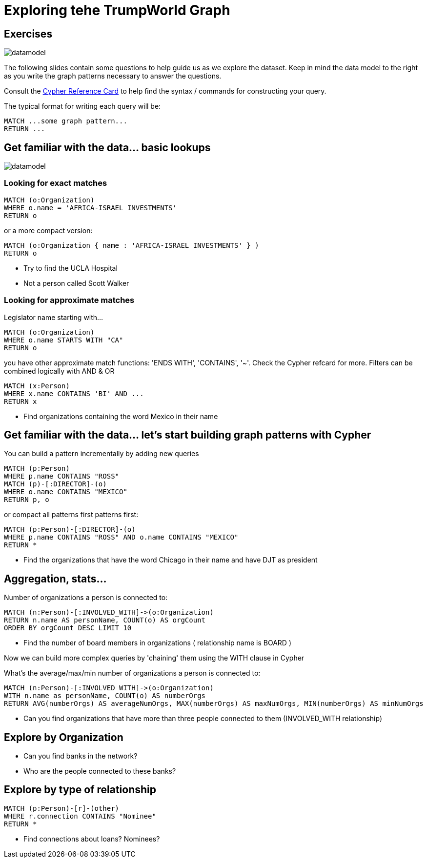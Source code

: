 = Exploring tehe TrumpWorld Graph

== Exercises

image::{img}/datamodel.png[float=right]

The following slides contain some questions to help guide us as we explore the dataset. Keep in mind the data model to the right as you write the graph patterns necessary to answer the questions.

Consult the http://neo4j.com/docs/stable/cypher-refcard/[Cypher Reference Card] to help find the syntax / commands for constructing your query.

The typical format for writing each query will be:

[source,cypher]
----
MATCH ...some graph pattern...
RETURN ...
----

== Get familiar with the data... basic lookups

image::{img}/datamodel.png[float=right]

=== Looking for exact matches

[source,cypher]
----
MATCH (o:Organization) 
WHERE o.name = 'AFRICA-ISRAEL INVESTMENTS' 
RETURN o
----

or a more compact version:

[source,cypher]
----
MATCH (o:Organization { name : 'AFRICA-ISRAEL INVESTMENTS' } ) 
RETURN o
----

* Try to find the UCLA Hospital
* Not a person called Scott Walker


=== Looking for approximate matches

Legislator name starting with...

[source,cypher]
----
MATCH (o:Organization)
WHERE o.name STARTS WITH "CA"
RETURN o
----

you have other approximate match functions: 'ENDS WITH', 'CONTAINS', '~'. Check the Cypher refcard for more.
Filters can be combined logically with AND & OR

[source,cypher]
----
MATCH (x:Person)
WHERE x.name CONTAINS 'BI' AND ...
RETURN x
----

* Find organizations containing the word Mexico in their name

== Get familiar with the data... let's start building graph patterns with Cypher

You can build a pattern incrementally by adding new queries

[source,cypher]
----
MATCH (p:Person)
WHERE p.name CONTAINS "ROSS"
MATCH (p)-[:DIRECTOR]-(o)
WHERE o.name CONTAINS "MEXICO"
RETURN p, o
----

or compact all patterns first patterns first:

[source,cypher]
----
MATCH (p:Person)-[:DIRECTOR]-(o)
WHERE p.name CONTAINS "ROSS" AND o.name CONTAINS "MEXICO"
RETURN *
----

* Find the organizations that have the word Chicago in their name and have DJT as president


== Aggregation, stats...

Number of organizations a person is connected to:

[source,cypher]
----
MATCH (n:Person)-[:INVOLVED_WITH]->(o:Organization) 
RETURN n.name AS personName, COUNT(o) AS orgCount
ORDER BY orgCount DESC LIMIT 10
----

* Find the number of board members in organizations ( relationship name is BOARD )

Now we can build more complex queries by 'chaining' them using the WITH clause in Cypher

What's the average/max/min number of organizations a person is connected to:

[source,cypher]
----
MATCH (n:Person)-[:INVOLVED_WITH]->(o:Organization) 
WITH n.name as personName, COUNT(o) AS numberOrgs
RETURN AVG(numberOrgs) AS averageNumOrgs, MAX(numberOrgs) AS maxNumOrgs, MIN(numberOrgs) AS minNumOrgs
----

* Can you find organizations that have more than three people connected to them (INVOLVED_WITH relationship)


== Explore by Organization

* Can you find banks in the network?
* Who are the people connected to these banks?

== Explore by type of relationship

[source,cypher]
----
MATCH (p:Person)-[r]-(other)
WHERE r.connection CONTAINS "Nominee"
RETURN *
----

* Find connections about loans? Nominees? 
